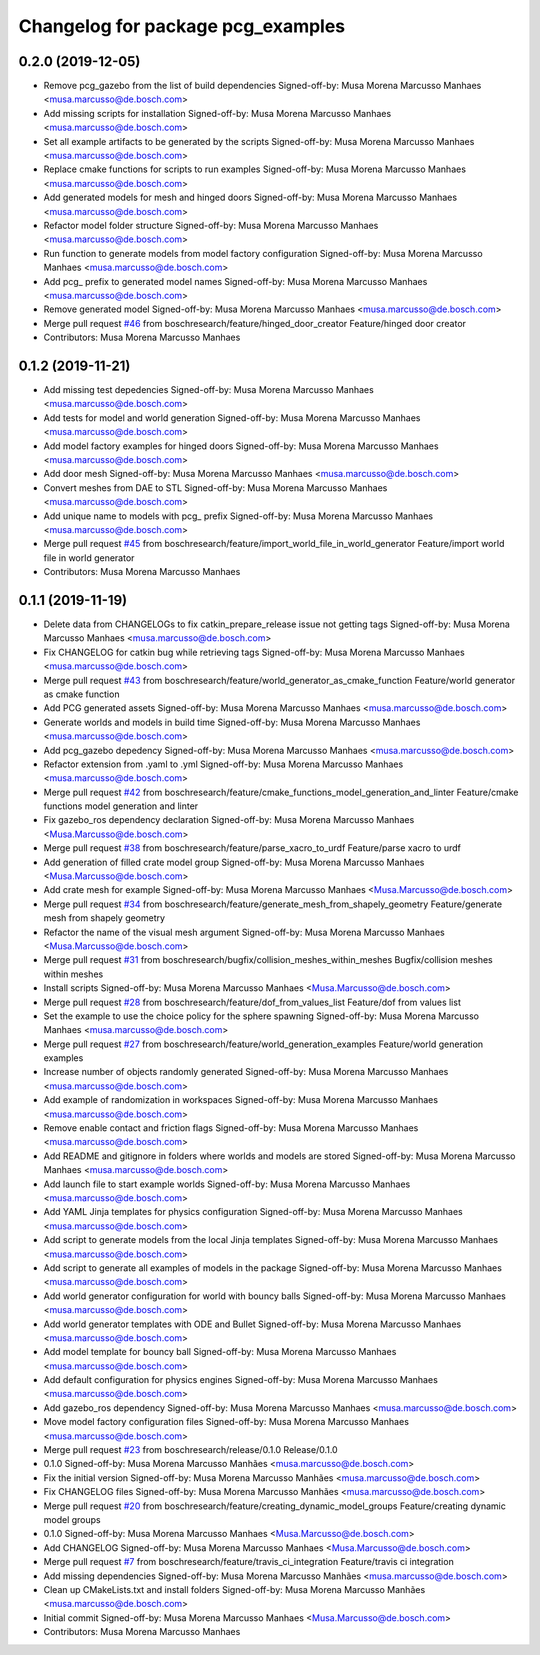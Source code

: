 ^^^^^^^^^^^^^^^^^^^^^^^^^^^^^^^^^^
Changelog for package pcg_examples
^^^^^^^^^^^^^^^^^^^^^^^^^^^^^^^^^^

0.2.0 (2019-12-05)
------------------
* Remove pcg_gazebo from the list of build dependencies
  Signed-off-by: Musa Morena Marcusso Manhaes <musa.marcusso@de.bosch.com>
* Add missing scripts for installation
  Signed-off-by: Musa Morena Marcusso Manhaes <musa.marcusso@de.bosch.com>
* Set all example artifacts to be generated by the scripts
  Signed-off-by: Musa Morena Marcusso Manhaes <musa.marcusso@de.bosch.com>
* Replace cmake functions for scripts to run examples
  Signed-off-by: Musa Morena Marcusso Manhaes <musa.marcusso@de.bosch.com>
* Add generated models for mesh and hinged doors
  Signed-off-by: Musa Morena Marcusso Manhaes <musa.marcusso@de.bosch.com>
* Refactor model folder structure
  Signed-off-by: Musa Morena Marcusso Manhaes <musa.marcusso@de.bosch.com>
* Run function to generate models from model factory configuration
  Signed-off-by: Musa Morena Marcusso Manhaes <musa.marcusso@de.bosch.com>
* Add pcg\_ prefix to generated model names
  Signed-off-by: Musa Morena Marcusso Manhaes <musa.marcusso@de.bosch.com>
* Remove generated model
  Signed-off-by: Musa Morena Marcusso Manhaes <musa.marcusso@de.bosch.com>
* Merge pull request `#46 <https://github.com/boschresearch/pcg_gazebo_pkgs/issues/46>`_ from boschresearch/feature/hinged_door_creator
  Feature/hinged door creator
* Contributors: Musa Morena Marcusso Manhaes

0.1.2 (2019-11-21)
------------------
* Add missing test depedencies
  Signed-off-by: Musa Morena Marcusso Manhaes <musa.marcusso@de.bosch.com>
* Add tests for model and world generation
  Signed-off-by: Musa Morena Marcusso Manhaes <musa.marcusso@de.bosch.com>
* Add model factory examples for hinged doors
  Signed-off-by: Musa Morena Marcusso Manhaes <musa.marcusso@de.bosch.com>
* Add door mesh
  Signed-off-by: Musa Morena Marcusso Manhaes <musa.marcusso@de.bosch.com>
* Convert meshes from DAE to STL
  Signed-off-by: Musa Morena Marcusso Manhaes <musa.marcusso@de.bosch.com>
* Add unique name to models with pcg\_ prefix
  Signed-off-by: Musa Morena Marcusso Manhaes <musa.marcusso@de.bosch.com>
* Merge pull request `#45 <https://github.com/boschresearch/pcg_gazebo_pkgs/issues/45>`_ from boschresearch/feature/import_world_file_in_world_generator
  Feature/import world file in world generator
* Contributors: Musa Morena Marcusso Manhaes

0.1.1 (2019-11-19)
------------------
* Delete data from CHANGELOGs to fix catkin_prepare_release issue not getting tags
  Signed-off-by: Musa Morena Marcusso Manhaes <musa.marcusso@de.bosch.com>
* Fix CHANGELOG for catkin bug while retrieving tags
  Signed-off-by: Musa Morena Marcusso Manhaes <musa.marcusso@de.bosch.com>
* Merge pull request `#43 <https://github.com/boschresearch/pcg_gazebo_pkgs/issues/43>`_ from boschresearch/feature/world_generator_as_cmake_function
  Feature/world generator as cmake function
* Add PCG generated assets
  Signed-off-by: Musa Morena Marcusso Manhaes <musa.marcusso@de.bosch.com>
* Generate worlds and models in build time
  Signed-off-by: Musa Morena Marcusso Manhaes <musa.marcusso@de.bosch.com>
* Add pcg_gazebo depedency
  Signed-off-by: Musa Morena Marcusso Manhaes <musa.marcusso@de.bosch.com>
* Refactor extension from .yaml to .yml
  Signed-off-by: Musa Morena Marcusso Manhaes <musa.marcusso@de.bosch.com>
* Merge pull request `#42 <https://github.com/boschresearch/pcg_gazebo_pkgs/issues/42>`_ from boschresearch/feature/cmake_functions_model_generation_and_linter
  Feature/cmake functions model generation and linter
* Fix gazebo_ros dependency declaration
  Signed-off-by: Musa Morena Marcusso Manhaes <Musa.Marcusso@de.bosch.com>
* Merge pull request `#38 <https://github.com/boschresearch/pcg_gazebo_pkgs/issues/38>`_ from boschresearch/feature/parse_xacro_to_urdf
  Feature/parse xacro to urdf
* Add generation of filled crate model group
  Signed-off-by: Musa Morena Marcusso Manhaes <Musa.Marcusso@de.bosch.com>
* Add crate mesh for example
  Signed-off-by: Musa Morena Marcusso Manhaes <Musa.Marcusso@de.bosch.com>
* Merge pull request `#34 <https://github.com/boschresearch/pcg_gazebo_pkgs/issues/34>`_ from boschresearch/feature/generate_mesh_from_shapely_geometry
  Feature/generate mesh from shapely geometry
* Refactor the name of the visual mesh argument
  Signed-off-by: Musa Morena Marcusso Manhaes <Musa.Marcusso@de.bosch.com>
* Merge pull request `#31 <https://github.com/boschresearch/pcg_gazebo_pkgs/issues/31>`_ from boschresearch/bugfix/collision_meshes_within_meshes
  Bugfix/collision meshes within meshes
* Install scripts
  Signed-off-by: Musa Morena Marcusso Manhaes <Musa.Marcusso@de.bosch.com>
* Merge pull request `#28 <https://github.com/boschresearch/pcg_gazebo_pkgs/issues/28>`_ from boschresearch/feature/dof_from_values_list
  Feature/dof from values list
* Set the example to use the choice policy for the sphere spawning
  Signed-off-by: Musa Morena Marcusso Manhaes <musa.marcusso@de.bosch.com>
* Merge pull request `#27 <https://github.com/boschresearch/pcg_gazebo_pkgs/issues/27>`_ from boschresearch/feature/world_generation_examples
  Feature/world generation examples
* Increase number of objects randomly generated
  Signed-off-by: Musa Morena Marcusso Manhaes <musa.marcusso@de.bosch.com>
* Add example of randomization in workspaces
  Signed-off-by: Musa Morena Marcusso Manhaes <musa.marcusso@de.bosch.com>
* Remove enable contact and friction flags
  Signed-off-by: Musa Morena Marcusso Manhaes <musa.marcusso@de.bosch.com>
* Add README and gitignore in folders where worlds and models are stored
  Signed-off-by: Musa Morena Marcusso Manhaes <musa.marcusso@de.bosch.com>
* Add launch file to start example worlds
  Signed-off-by: Musa Morena Marcusso Manhaes <musa.marcusso@de.bosch.com>
* Add YAML Jinja templates for physics configuration
  Signed-off-by: Musa Morena Marcusso Manhaes <musa.marcusso@de.bosch.com>
* Add script to generate models from the local Jinja templates
  Signed-off-by: Musa Morena Marcusso Manhaes <musa.marcusso@de.bosch.com>
* Add script to generate all examples of models in the package
  Signed-off-by: Musa Morena Marcusso Manhaes <musa.marcusso@de.bosch.com>
* Add world generator configuration for world with bouncy balls
  Signed-off-by: Musa Morena Marcusso Manhaes <musa.marcusso@de.bosch.com>
* Add world generator templates with ODE and Bullet
  Signed-off-by: Musa Morena Marcusso Manhaes <musa.marcusso@de.bosch.com>
* Add model template for bouncy ball
  Signed-off-by: Musa Morena Marcusso Manhaes <musa.marcusso@de.bosch.com>
* Add default configuration for physics engines
  Signed-off-by: Musa Morena Marcusso Manhaes <musa.marcusso@de.bosch.com>
* Add gazebo_ros dependency
  Signed-off-by: Musa Morena Marcusso Manhaes <musa.marcusso@de.bosch.com>
* Move model factory configuration files
  Signed-off-by: Musa Morena Marcusso Manhaes <musa.marcusso@de.bosch.com>
* Merge pull request `#23 <https://github.com/boschresearch/pcg_gazebo_pkgs/issues/23>`_ from boschresearch/release/0.1.0
  Release/0.1.0
* 0.1.0
  Signed-off-by: Musa Morena Marcusso Manhães <musa.marcusso@de.bosch.com>
* Fix the initial version
  Signed-off-by: Musa Morena Marcusso Manhães <musa.marcusso@de.bosch.com>
* Fix CHANGELOG files
  Signed-off-by: Musa Morena Marcusso Manhães <musa.marcusso@de.bosch.com>
* Merge pull request `#20 <https://github.com/boschresearch/pcg_gazebo_pkgs/issues/20>`_ from boschresearch/feature/creating_dynamic_model_groups
  Feature/creating dynamic model groups
* 0.1.0
  Signed-off-by: Musa Morena Marcusso Manhaes <Musa.Marcusso@de.bosch.com>
* Add CHANGELOG
  Signed-off-by: Musa Morena Marcusso Manhaes <Musa.Marcusso@de.bosch.com>
* Merge pull request `#7 <https://github.com/boschresearch/pcg_gazebo_pkgs/issues/7>`_ from boschresearch/feature/travis_ci_integration
  Feature/travis ci integration
* Add missing dependencies
  Signed-off-by: Musa Morena Marcusso Manhães <musa.marcusso@de.bosch.com>
* Clean up CMakeLists.txt and install folders
  Signed-off-by: Musa Morena Marcusso Manhães <musa.marcusso@de.bosch.com>
* Initial commit
  Signed-off-by: Musa Morena Marcusso Manhaes <Musa.Marcusso@de.bosch.com>
* Contributors: Musa Morena Marcusso Manhaes
